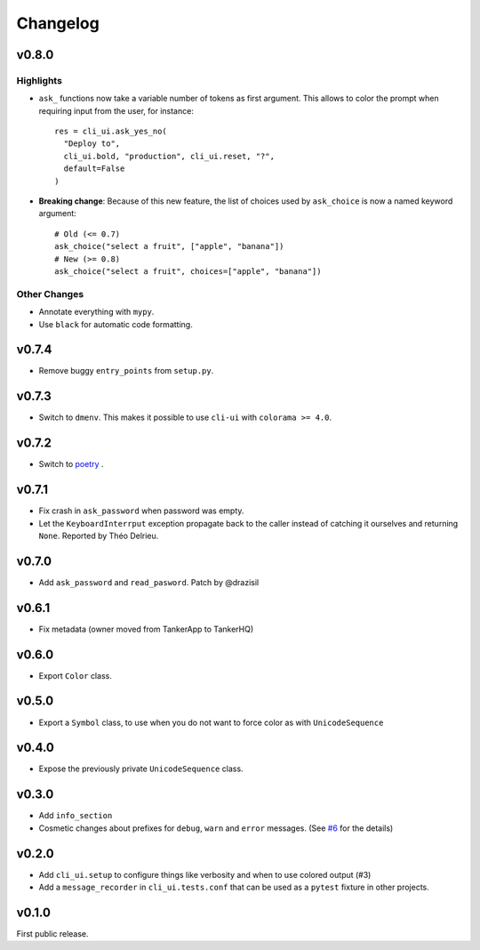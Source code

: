 Changelog
----------

v0.8.0
++++++

Highlights
~~~~~~~~~~

* ``ask_`` functions now take a variable number of tokens as first argument.
  This allows to color the prompt when requiring input from the user, for instance::

    res = cli_ui.ask_yes_no(
      "Deploy to",
      cli_ui.bold, "production", cli_ui.reset, "?",
      default=False
    )

* **Breaking change**: Because of this new feature, the list of choices used by
  ``ask_choice`` is now a named keyword argument::

    # Old (<= 0.7)
    ask_choice("select a fruit", ["apple", "banana"])
    # New (>= 0.8)
    ask_choice("select a fruit", choices=["apple", "banana"])


Other Changes
~~~~~~~~~~~~~~

* Annotate everything with ``mypy``.
* Use ``black`` for automatic code formatting.

v0.7.4
++++++

* Remove buggy ``entry_points`` from ``setup.py``.

v0.7.3
++++++

* Switch to ``dmenv``. This makes it possible to use ``cli-ui`` with ``colorama >= 4.0``.

v0.7.2
++++++

* Switch to `poetry <https://poetry.eustace.io>`_ .

v0.7.1
++++++

* Fix crash in ``ask_password`` when password was empty.
* Let the ``KeyboardInterrput`` exception propagate back to the caller instead of catching
  it ourselves and returning ``None``. Reported by Théo Delrieu.

v0.7.0
++++++

* Add ``ask_password`` and ``read_pasword``. Patch by @drazisil

v0.6.1
++++++

* Fix metadata (owner moved from TankerApp to TankerHQ)

v0.6.0
++++++

* Export ``Color`` class.

v0.5.0
++++++

* Export a ``Symbol`` class, to use when you do not want to force
  color as  with ``UnicodeSequence``

v0.4.0
++++++

* Expose the previously private ``UnicodeSequence`` class.

v0.3.0
++++++

* Add ``info_section``

* Cosmetic changes about prefixes for ``debug``, ``warn`` and ``error``
  messages. (See `#6 <https://github.com/TankerHQ/python-cli-ui/pull/6>`_
  for the details)


v0.2.0
++++++

* Add ``cli_ui.setup`` to configure things like verbosity and when to
  use colored output (#3)

* Add a ``message_recorder`` in ``cli_ui.tests.conf`` that can
  be used as a ``pytest`` fixture in other projects.

v0.1.0
+++++++

First public release.
